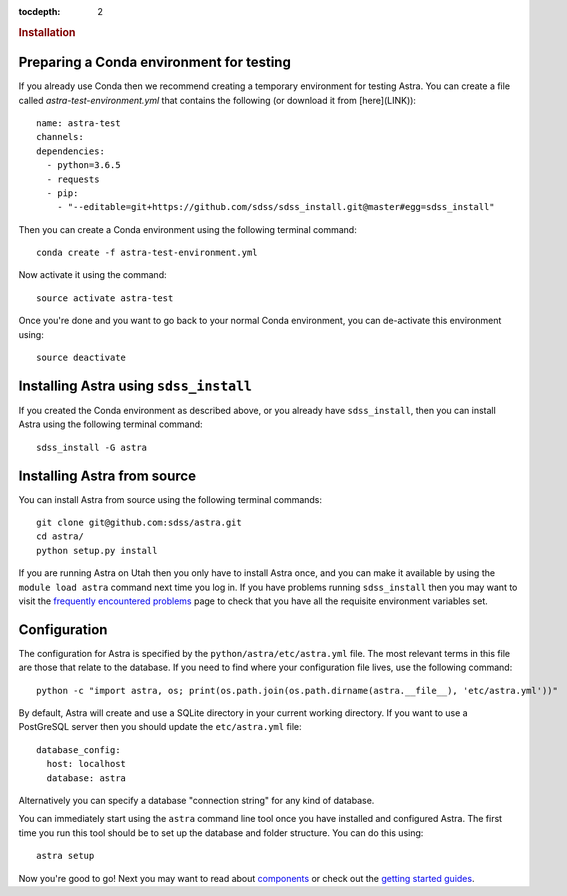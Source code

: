 .. role:: header_no_toc
  :class: class_header_no_toc

.. title:: Installation

:tocdepth: 2

.. rubric:: :header_no_toc:`Installation`


Preparing a Conda environment for testing
=========================================

If you already use Conda then we recommend creating a temporary environment for testing
Astra. You can create a file called `astra-test-environment.yml` that contains the following
(or download it from [here](LINK))::

  name: astra-test
  channels:
  dependencies:
    - python=3.6.5
    - requests
    - pip:
      - "--editable=git+https://github.com/sdss/sdss_install.git@master#egg=sdss_install"

Then you can create a Conda environment using the following terminal command::

  conda create -f astra-test-environment.yml

Now activate it using the command::

  source activate astra-test

Once you're done and you want to go back to your normal Conda environment, you can de-activate 
this environment using::

  source deactivate


Installing Astra using ``sdss_install``
=======================================

If you created the Conda environment as described above, or you already have ``sdss_install``,
then you can install Astra using the following terminal command::

  sdss_install -G astra


Installing Astra from source
============================

You can install Astra from source using the following terminal commands::

  git clone git@github.com:sdss/astra.git
  cd astra/
  python setup.py install




If you are running Astra on Utah then you only have to install Astra once, and you can make it
available by using the ``module load astra`` command next time you log in. If you have problems
running ``sdss_install`` then you may want to visit the `frequently encountered problems <#>`_
page to check that you have all the requisite environment variables set.




Configuration
=============

The configuration for Astra is specified by the ``python/astra/etc/astra.yml`` file. The most
relevant terms in this file are those that relate to the database. If you need to find where your
configuration file lives, use the following command::

  python -c "import astra, os; print(os.path.join(os.path.dirname(astra.__file__), 'etc/astra.yml'))"

By default, Astra will create and use a SQLite directory in your current working directory. If you
want to use a PostGreSQL server then you should update the ``etc/astra.yml`` file::

  database_config:
    host: localhost
    database: astra

Alternatively you can specify a database "connection string" for any kind of database. 

You can immediately start using the ``astra`` command line tool once you have installed and
configured Astra. The first time you run this tool should be to set up the database and folder
structure. You can do this using::

  astra setup

Now you're good to go! Next you may want to read about `components <components>`_ or check out the
`getting started guides <guides>`_.